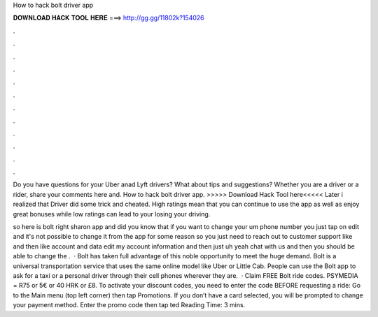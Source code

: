 How to hack bolt driver app



𝐃𝐎𝐖𝐍𝐋𝐎𝐀𝐃 𝐇𝐀𝐂𝐊 𝐓𝐎𝐎𝐋 𝐇𝐄𝐑𝐄 ===> http://gg.gg/11802k?154026



.



.



.



.



.



.



.



.



.



.



.



.

Do you have questions for your Uber anad Lyft drivers? What about tips and suggestions? Whether you are a driver or a rider, share your comments here and. How to hack bolt driver app. >>>>> Download Hack Tool here<<<<< Later i realized that Driver did some trick and cheated. High ratings mean that you can continue to use the app as well as enjoy great bonuses while low ratings can lead to your losing your driving.

so here is bolt right sharon app and did you know that if you want to change your um phone number you just tap on edit and it's not possible to change it from the app for some reason so you just need to reach out to customer support like and then like account and data edit my account information and then just uh yeah chat with us and then you should be able to change the .  · Bolt has taken full advantage of this noble opportunity to meet the huge demand. Bolt is a universal transportation service that uses the same online model like Uber or Little Cab. People can use the Bolt app to ask for a taxi or a personal driver through their cell phones wherever they are.  · Claim FREE Bolt ride codes. PSYMEDIA = R75 or 5€ or 40 HRK or £8. To activate your discount codes, you need to enter the code BEFORE requesting a ride: Go to the Main menu (top left corner) then tap Promotions. If you don’t have a card selected, you will be prompted to change your payment method. Enter the promo code then tap ted Reading Time: 3 mins.
